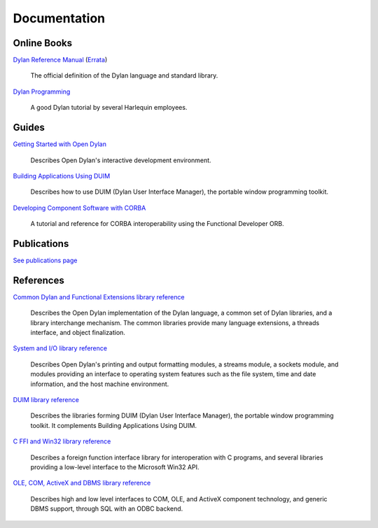 *************
Documentation
*************

Online Books
============

`Dylan Reference Manual
<http://opendylan.org/books/drm/>`_ (`Errata
<http://opendylan.org/books/drm/drm_errata.html>`_)

    The official definition of the Dylan language and standard library.

`Dylan Programming
<http://opendylan.org/books/dpg/>`_

    A good Dylan tutorial by several Harlequin employees.

Guides
======

`Getting Started with Open Dylan
<http://opendylan.org/documentation/opendylan/env/index.htm>`_

    Describes Open Dylan's interactive development environment.

`Building Applications Using DUIM
<http://opendylan.org/documentation/opendylan/dguide/index.htm>`_

    Describes how to use DUIM (Dylan User Interface Manager),
    the portable window programming toolkit.

`Developing Component Software with CORBA
<http://opendylan.org/documentation/opendylan/corba/index.htm>`_

    A tutorial and reference for CORBA interoperability using the Functional Developer ORB.

Publications
============

`See publications page <publications.html>`_


References
==========

`Common Dylan and Functional Extensions library reference
<http://opendylan.org/documentation/opendylan/core/index.htm>`_

    Describes the Open Dylan implementation of the Dylan language, a
    common set of Dylan libraries, and a library interchange mechanism.
    The common libraries provide many language extensions, a threads
    interface, and object finalization.

`System and I/O library reference
<http://opendylan.org/documentation/opendylan/io/index.htm>`_

    Describes Open Dylan's printing and output formatting modules,
    a streams module, a sockets module, and modules providing an
    interface to operating system features such as the file system,
    time and date information, and the host machine environment.

`DUIM library reference
<http://opendylan.org/documentation/opendylan/dref/index.htm>`_

    Describes the libraries forming DUIM (Dylan User Interface Manager),
    the portable window programming toolkit. It complements
    Building Applications Using DUIM.

`C FFI and Win32 library reference
<http://opendylan.org/documentation/opendylan/interop1/index.htm>`_

    Describes a foreign function interface library for interoperation
    with C programs, and several libraries providing a low-level interface
    to the Microsoft Win32 API.

`OLE, COM, ActiveX and DBMS library reference
<http://opendylan.org/documentation/opendylan/interop2/index.htm>`_

    Describes high and low level interfaces to COM, OLE, and
    ActiveX component technology, and generic DBMS support, through
    SQL with an ODBC backend.

